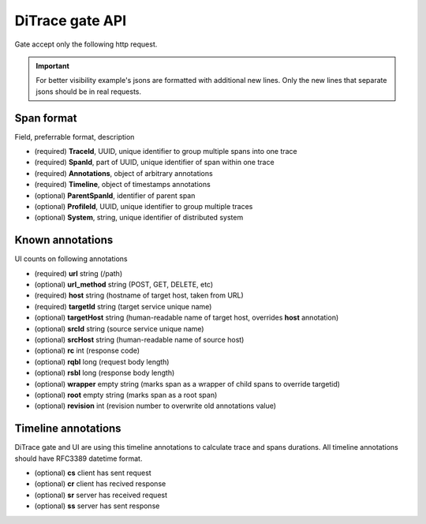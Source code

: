 DiTrace gate API
================

Gate accept only the following http request.

.. http:post:: /spans?system=(string)

   System parameters is used if no system annotation in span json

   **Example request**:

   .. sourcecode:: http

      POST /spans?system=mysystem HTTP/1.1
      Content-Type: application/x-ldjson
      
      {
        "traceId":"c38efe4edb2d4a008af2805ee4e061c1",
        "spanId":"8256",
        "timeline":{
            "sr":"2015-04-24T09:53:49.5595869Z",
            "ss":"2015-04-24T09:53:50.5595869Z"
        },
        "annotations":{
            "url":"/url?arg1=arg1&arg2=arg2",
            "host":"hostname",
            "rqbl":"42",
            "rsbl":"4200",
            "targetId":"service-0"
        }
       }\r\n
       {
        "traceId":"c38efe4edb2d4a008af2805ee4e061c1",
        "parentSpanId":"8256",
        "spanId":"904a",
        "timeline":{
            "sr":"2015-04-24T09:53:49.5595869Z",
            "ss":"2015-04-24T09:53:50.5595869Z"
        },
        "annotations":{
            "url":"/url",
            "host":"hostname",
            "rqbl":"42",
            "rsbl":"4200",
            "targetId":"service-1"
        }
       }

   **Example response**:

   .. sourcecode:: http

      HTTP/1.1 200 OK

   :query system: spans source system name
   :statuscode 200: no error
   :statuscode 400: server can't parse request content or any of required field is missing (system, traceid, spanid)

.. important:: For better visibility example's jsons are formatted with additional new lines.
               Only the new lines that separate jsons should be in real requests.

Span format
^^^^^^^^^^^

Field, preferrable format, description

- (required) **TraceId**, UUID, unique identifier to group multiple spans into one trace
- (required) **SpanId**, part of UUID, unique identifier of span within one trace
- (required) **Annotations**, object of arbitrary annotations
- (required) **Timeline**, object of timestamps annotations
- (optional) **ParentSpanId**, identifier of parent span
- (optional) **ProfileId**, UUID, unique identifier to group multiple traces
- (optional) **System**, string, unique identifier of distributed system

Known annotations
^^^^^^^^^^^^^^^^^

UI counts on following annotations

- (required) **url** string (/path) 	 
- (optional) **url_method** string (POST, GET, DELETE, etc)
- (required) **host** string (hostname of target host, taken from URL)
- (required) **targetId** string (target service unique name)
- (optional) **targetHost** string (human-readable name of target host, overrides **host** annotation)
- (optional) **srcId** string (source service unique name)
- (optional) **srcHost** string (human-readable name of source host)
- (optional) **rc** int (response code)
- (optional) **rqbl** long (request body length)
- (optional) **rsbl** long (response body length)
- (optional) **wrapper** empty string (marks span as a wrapper of child spans to override targetid)
- (optional) **root** empty string (marks span as a root span) 
- (optional) **revision** int (revision number to overwrite old annotations value)

Timeline annotations
^^^^^^^^^^^^^^^^^^^^

DiTrace gate and UI are using this timeline annotations to calculate trace and spans durations.
All timeline annotations should have RFC3389 datetime format.

- (optional) **cs** client has sent request
- (optional) **cr** client has recived response
- (optional) **sr** server has received request
- (optional) **ss** server has sent response
